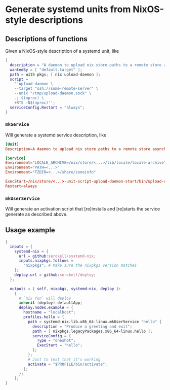 # SPDX-FileCopyrightText: 2020 Serokell <https://serokell.io>
# SPDX-License-Identifier: MPL-2.0

* Generate systemd units from NixOS-style descriptions

** Descriptions of functions

Given a NixOS-style description of a systemd unit, like

#+BEGIN_SRC nix
{
  description = "A daemon to upload nix store paths to a remote store asynchronously";
  wantedBy = [ "default.target" ];
  path = with pkgs; [ nix upload-daemon ];
  script =
    ''upload-daemon \
    --target "ssh://some-remote-server" \
    --unix "/tmp/upload-daemon.sock" \
    -j $(nproc) \
    +RTS -N$(nproc)'';
  serviceConfig.Restart = "always";
}
#+END_SRC

*** =mkService=

Will generate a systemd service description, like

#+BEGIN_SRC conf
[Unit]
Description=A daemon to upload nix store paths to a remote store asynchronously

[Service]
Environment="LOCALE_ARCHIVE=/nix/store/<...>/lib/locale/locale-archive"
Environment="PATH=<...>"
Environment="TZDIR=<...>/share/zoneinfo"

ExecStart=/nix/store/<...>-unit-script-upload-daemon-start/bin/upload-daemon-start
Restart=always
#+END_SRC

*** =mkUserService=

Will generate an activation script that [re]installs and [re]starts the service generate as described above.

** Usage example
#+BEGIN_SRC nix
{
  inputs = {
    systemd-nix = {
      url = github:serokell/systemd-nix;
      inputs.nixpkgs.follows =
        "nixpkgs"; # Make sure the nixpkgs version matches
    };
    deploy.url = github:serokell/deploy;
  };

  outputs = { self, nixpkgs, systemd-nix, deploy }:
    {
      # `nix run` will deploy
      inherit (deploy) defaultApp;
      deploy.nodes.example = {
        hostname = "localhost";
        profiles.hello = {
          path = systemd-nix.lib.x86_64-linux.mkUserService "hello" {
            description = "Produce a greeting and exit";
            path = [ nixpkgs.legacyPackages.x86_64-linux.hello ];
            serviceConfig = {
              Type = "oneshot";
              ExecStart = "hello";
            };
          };
          # Just to test that it's working
          activate = "$PROFILE/bin/activate";
        };
      };
    };
}
#+END_SRC
